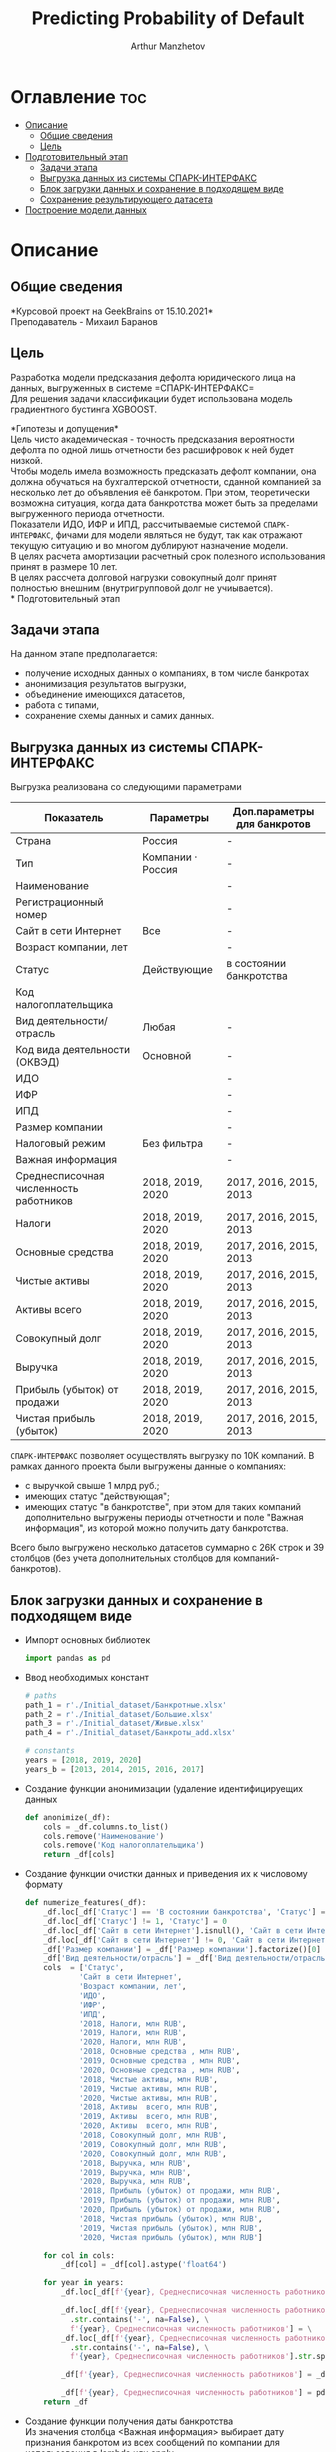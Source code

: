#+TITLE: Predicting Probability of Default
#+DESCRIPTION: Данный .org-файл является автособираемым. В emacs сочетание клавиш `Ctrl+c > Ctrl+v > t` конвертирует данный .org-файл в ./src/model.py
#+AUTHOR: Arthur Manzhetov
#+STARTUP: content
#+OPTIONS: line-break:t

* Оглавление :toc:
- [[#описание][Описание]]
  - [[#общие-сведения][Общие сведения]]
  - [[#цель][Цель]]
- [[#подготовительный-этап][Подготовительный этап]]
  - [[#задачи-этапа][Задачи этапа]]
  - [[#выгрузка-данных-из-системы-спарк-интерфакс][Выгрузка данных из системы СПАРК-ИНТЕРФАКС]]
  - [[#блок-загрузки-данных-и-сохранение-в-подходящем-виде][Блок загрузки данных и сохранение в подходящем виде]]
  - [[#сохранение-результирующего-датасета][Сохранение результирующего датасета]]
- [[#построение-модели-данных][Построение модели данных]]

* Описание
** Общие сведения
    *Курсовой проект на GeekBrains от 15.10.2021*\\
    Преподаватель - Михаил Баранов
** Цель
   Разработка модели предсказания дефолта юридического лица на данных, выгруженных в системе =СПАРК-ИНТЕРФАКС=\\
   Для решения задачи классификации будет использована модель градиентного бустинга XGBOOST. 
   
   *Гипотезы и допущения*\\
    Цель чисто академическая - точность предсказания вероятности дефолта по одной лишь отчетности без расшифровок к ней будет низкой.\\
    Чтобы модель имела возможность предсказать дефолт компании, она должна обучаться на бухгалтерской отчетности, сданной компанией за несколько лет до объявления её банкротом. При этом, теоретически возможна ситуация, когда дата банкротства может быть за пределами выгруженного периода отчетности.\\
    Показатели ИДО, ИФР и ИПД, рассчитываемые системой =СПАРК-ИНТЕРФАКС=, фичами для модели являться не будут, так как отражают текущую ситуацию и во многом дублируют назначение модели.\\
    В целях расчета амортизации расчетный срок полезного использования принят в размере 10 лет.\\
    В целях рассчета долговой нагрузки совокупный долг принят полностью внешним (внутригрупповой долг не учиывается).\\
* Подготовительный этап
** Задачи этапа
  На данном этапе предполагается:
  * получение исходных данных о компаниях, в том числе банкротах
  * анонимизация результатов выгрузки,
  * объединение имеющихся датасетов,
  * работа с типами,
  * сохранение схемы данных и самих данных.
** Выгрузка данных из системы СПАРК-ИНТЕРФАКС
   Выгрузка реализована со следующими параметрами
   | Показатель                             | Параметры         | Доп.параметры для банкротов |
   |----------------------------------------+-------------------+-----------------------------|
   | Страна                                 | Россия            | -                           |
   | Тип                                    | Компании · Россия | -                           |
   | Наименование                           |                   | -                           |
   | Регистрационный номер                  |                   | -                           |
   | Сайт в сети Интернет                   | Все               | -                           |
   | Возраст компании, лет                  |                   | -                           |
   | Статус                                 | Действующие       | в состоянии банкротства     |
   | Код налогоплательщика                  |                   |                             |
   | Вид деятельности/отрасль               | Любая             | -                           |
   | Код вида деятельности (ОКВЭД)          | Основной          | -                           |
   | ИДО                                    |                   | -                           |
   | ИФР                                    |                   | -                           |
   | ИПД                                    |                   | -                           |
   | Размер компании                        |                   | -                           |
   | Налоговый режим                        | Без фильтра       | -                           |
   | Важная информация                      |                   | -                           |
   | Среднесписочная численность работников | 2018, 2019, 2020  | 2017, 2016, 2015, 2013      |
   | Налоги                                 | 2018, 2019, 2020  | 2017, 2016, 2015, 2013      |
   | Основные средства                      | 2018, 2019, 2020  | 2017, 2016, 2015, 2013      |
   | Чистые активы                          | 2018, 2019, 2020  | 2017, 2016, 2015, 2013      |
   | Активы  всего                          | 2018, 2019, 2020  | 2017, 2016, 2015, 2013      |
   | Совокупный долг                        | 2018, 2019, 2020  | 2017, 2016, 2015, 2013      |
   | Выручка                                | 2018, 2019, 2020  | 2017, 2016, 2015, 2013      |
   | Прибыль (убыток) от продажи            | 2018, 2019, 2020  | 2017, 2016, 2015, 2013      |
   | Чистая прибыль (убыток)                | 2018, 2019, 2020  | 2017, 2016, 2015, 2013      |
   =СПАРК-ИНТЕРФАКС= позволяет осуществлять выгрузку по 10К компаний.
   В рамках данного проекта были выгружены данные о компаниях:
   * с выручкой свыше 1 млрд руб.;
   * имеющих статус "действующая";
   * имеющих статус "в банкротстве", при этом для таких компаний дополнительно выгружены периоды отчетности и поле "Важная информация", из которой можно получить дату банкротства.
   Всего было выгружено несколько датасетов суммарно с 26К строк и 39 столбцов (без учета дополнительных столбцов для компаний-банкротов).
** Блок загрузки данных и сохранение в подходящем виде
   * Импорт основных библиотек
     #+begin_src python :tangle ./src/prepare.py
      import pandas as pd
     #+end_src
   * Ввод необходимых констант
     #+begin_src python :tangle ./src/prepare.py
       # paths
       path_1 = r'./Initial_dataset/Банкротные.xlsx'
       path_2 = r'./Initial_dataset/Большие.xlsx'
       path_3 = r'./Initial_dataset/Живые.xlsx'
       path_4 = r'./Initial_dataset/Банкроты_add.xlsx'

       # constants
       years = [2018, 2019, 2020]
       years_b = [2013, 2014, 2015, 2016, 2017]
     #+end_src
   * Создание функции анонимизации (удаление идентифицируещих данных
     #+begin_src python :tangle ./src/prepare.py
      def anonimize(_df):
          cols = _df.columns.to_list()
          cols.remove('Наименование')
          cols.remove('Код налогоплательщика')
          return _df[cols]
     #+end_src
   * Создание функции очистки данных и приведения их к числовому формату
     #+begin_src python :tangle ./src/prepare.py
      def numerize_features(_df):
          _df.loc[_df['Статус'] == 'В состоянии банкротства', 'Статус'] = 1
          _df.loc[_df['Статус'] != 1, 'Статус'] = 0
          _df.loc[_df['Сайт в сети Интернет'].isnull(), 'Сайт в сети Интернет'] = 0
          _df.loc[_df['Сайт в сети Интернет'] != 0, 'Сайт в сети Интернет'] = 1
          _df['Размер компании'] = _df['Размер компании'].factorize()[0]
          _df['Вид деятельности/отрасль'] = _df['Вид деятельности/отрасль'].factorize()[0]
          cols  = ['Статус',
                  'Сайт в сети Интернет',
                  'Возраст компании, лет',
                  'ИДО',
                  'ИФР',
                  'ИПД',
                  '2018, Налоги, млн RUB',
                  '2019, Налоги, млн RUB',
                  '2020, Налоги, млн RUB',
                  '2018, Основные средства , млн RUB',
                  '2019, Основные средства , млн RUB',
                  '2020, Основные средства , млн RUB',
                  '2018, Чистые активы, млн RUB',
                  '2019, Чистые активы, млн RUB',
                  '2020, Чистые активы, млн RUB',
                  '2018, Активы  всего, млн RUB',
                  '2019, Активы  всего, млн RUB',
                  '2020, Активы  всего, млн RUB',
                  '2018, Совокупный долг, млн RUB',
                  '2019, Совокупный долг, млн RUB',
                  '2020, Совокупный долг, млн RUB',
                  '2018, Выручка, млн RUB',
                  '2019, Выручка, млн RUB',
                  '2020, Выручка, млн RUB',
                  '2018, Прибыль (убыток) от продажи, млн RUB',
                  '2019, Прибыль (убыток) от продажи, млн RUB',
                  '2020, Прибыль (убыток) от продажи, млн RUB',
                  '2018, Чистая прибыль (убыток), млн RUB',
                  '2019, Чистая прибыль (убыток), млн RUB',
                  '2020, Чистая прибыль (убыток), млн RUB']

          for col in cols:
              _df[col] = _df[col].astype('float64')

          for year in years:
              _df.loc[_df[f'{year}, Среднесписочная численность работников'].isnull(), f'{year}, Среднесписочная численность работников'] = 0

              _df.loc[_df[f'{year}, Среднесписочная численность работников']\
                .str.contains('-', na=False), \
                f'{year}, Среднесписочная численность работников'] = \
              _df.loc[_df[f'{year}, Среднесписочная численность работников']\
                .str.contains('-', na=False), \
                f'{year}, Среднесписочная численность работников'].str.split(' - ').str[0]

              _df[f'{year}, Среднесписочная численность работников'] = _df[f'{year}, Среднесписочная численность работников'].str.replace(' ', '')

              _df[f'{year}, Среднесписочная численность работников'] = pd.to_numeric(_df[f'{year}, Среднесписочная численность работников'], errors='coerce')
          return _df
     #+end_src
   * Создание функции получения даты банкротства\\
     Из значения столбца <Важная информация> выбирает дату признания банкротом из всех сообщений по компании для использования в lambda или apply
     #+begin_src python :tangle ./src/prepare.py
       def get_bankruptsy_date(_df):
           def bdate_from_string(infos):
               # проверки в порядке важности вхождения
               check1 = ['Решение о признании должника банкротом',
                         'Юридическое лицо признано несостоятельным (банкротом)']
               check2 = ['наблюдение',
                         'наблюдении',
                         'наблюдения']
               check3 = ['внешнего управления',
                         'внешнее управление']
               check4 = ['о возобновлении производства по делу о несостоятельности',
                         'возбуждено производство']
               check5 = ['оздоровления',
                         'оздоровление']
               check6 = ['заявлением о банкротстве']
               if type(infos) == float:
                   return 'NaN'
               for check in [check1, check2, check3, check4, check5, check6]:
                   for mes in str(infos).split(', '):
                       if any(ext in mes for ext in check):
                           return mes.split(' от ')[-1]
               # если эта графа заполнена совсем плохо - берем хотя бы дату ареста счетов ФНС
               for mes in str(infos).split(', '):
                   if 'решения ФНС' in mes:
                       return mes.split()[1]
               return 'Нет решения'

           _df['b_date'] = _df['Важная информация'].apply(bdate_from_string)
           print('Дата банкротства получена')
           return _df
     #+end_src
   * Создание функций выбора актуальной отчетности для обучающей выборки\\
     Модель будет предсказывать вероятность дефолта компании, а не оперировать фактическими данными обанкротившейся компании. Для этого требуется взять отчетность компании за несколько лет до банкротства. Эти действия требуются для обучающей выборки. Для тестовой выборки эти действия не требуются. 
     #+begin_src python :tangle ./src/prepare.py
       def choose_bunkruptsy_financials(_df):
           def get_cols_by_year(year: int) -> list:
               col_financials = []
               for col in _df.columns.tolist():
                   if ',' in col and not 'Среднесписочная' in col:
                       col_year = col.split(',')[0]
                       if str(col_year) == str(year):  # int(col_year)-1 == int(year)
                           col_financials.append(col)
               return col_financials

           # выбор финансовых данных за 2 года до банкротства
           _df['b_year'] = _df['b_date'].str.extract(r'(\d{4})')
           _df.loc[_df['b_year'].isnull(), 'b_year'] = 2013
           _df['b_year_threshold'] = _df['b_year'].astype('int16')-2
           _df.loc[_df['b_year_threshold']<2013, 'b_year_threshold'] = 2013
           # удаление "старых" банкротств, где не будет совсем никакой динамики
           _df = _df.drop(_df.loc[(_df['b_date'].notnull()) & (_df['b_year_threshold'] == 2013)].index)
           # добавление current и previos отчетности за 2 года до банкротства
           for i, row in _df.loc[_df['b_date'].notnull()].iterrows():
             year = row['b_year_threshold']
              for col in get_cols_by_year(year):
                  _df[i, 'cur_'+ col.split(',')[1]] = row[col]
              for col in get_cols_by_year(year-1):
                  _df[i, 'prev_'+ col.split(',')[1]] = row[col]
           return _df
     #+end_src
   * Загрузка датасетов и их объединение в один; применение к ним написанных ранее функций
     #+begin_src python :tangle ./src/prepare.py
       df = pd.concat([pd.read_excel(path_1, header=3, dtype=str).iloc[:-2], 
                       pd.read_excel(path_2, header=3, dtype=str).iloc[:-2],
                       pd.read_excel(path_3, header=3, dtype=str).iloc[:-2]])
       df = df.reset_index().iloc[:,2:]
       b_df = pd.read_excel(path_4, header=3, dtype=str).iloc[:-2]
       b_df = get_bankruptsy_date(_df)
       cols_to_merge = ['Код налогоплательщика'] + b_df.columns.difference(df.columns).tolist()
       df = df.merge(b_df[cols_to_merge], on='Код налогоплательщика', how='left')
       df = choose_bunkruptsy_financials(df)
       df = choose_financials(df, training=True)
       df = anonimize(df)
       df = numerize_features(df)
     #+end_src
** Сохранение результирующего датасета
   * сохранение схемы данных для последующего использования
     #+begin_src python :tangle ./src/prepare.py
       df.dtypes.to_csv('../data/schema.csv', sep='&')
     #+end_src
   * сохранение самого датасета
     #+begin_src python :tangle ./src/prepare.py
       df.to_csv('../data/dataset.csv', sep='&')
     #+end_src
* Построение модели данных
